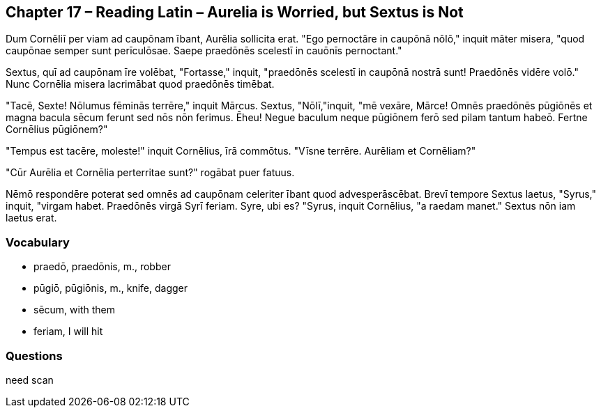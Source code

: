 //tag::Story[] 
== *Chapter 17 – Reading Latin – Aurelia is Worried, but Sextus is Not*

Dum Cornēliī per viam ad caupōnam ībant, Aurēlia sollicita erat. 
"Ego pernoctāre in caupōnā nōlō," inquit māter misera, "quod caupōnae semper sunt perīculōsae. 
Saepe praedōnēs scelestī in cauōnīs pernoctant."

Sextus, quī ad caupōnam īre volēbat, "Fortasse," inquit, "praedōnēs scelestī in caupōnā nostrā sunt! Praedōnēs vidēre volō." 
Nunc Cornēlia misera lacrimābat quod praedōnēs timēbat.

"Tacē, Sexte! Nōlumus fēminās terrēre," inquit Mārcus. 
Sextus, "Nōlī,"inquit, "mē vexāre, Mārce! 
Omnēs praedōnēs pūgiōnēs et magna bacula sēcum ferunt sed nōs nōn ferimus. 
Ēheu! Negue baculum neque pūgiōnem ferō sed pilam tantum habeō. 
Fertne Cornēlius pūgiōnem?"

"Tempus est tacēre, moleste!" inquit Cornēlius, īrā commōtus. 
"Vīsne terrēre. Aurēliam et Cornēliam?"

"Cūr Aurēlia et Cornēlia perterritae sunt?" rogābat puer fatuus.

Nēmō respondēre poterat sed omnēs ad caupōnam celeriter ībant quod advesperāscēbat. 
Brevī tempore Sextus laetus, "Syrus," inquit, "virgam habet. 
Praedōnēs virgā Syrī feriam. 
Syre, ubi es? "Syrus, inquit Cornēlius, "a raedam manet." 
Sextus nōn iam laetus erat.
//end::Story[] 

=== *Vocabulary*

- praedō, praedōnis, m., robber

- pūgiō, pūgiōnis, m., knife, dagger

- sēcum, with them

- feriam, I will hit

=== *Questions*

need scan
